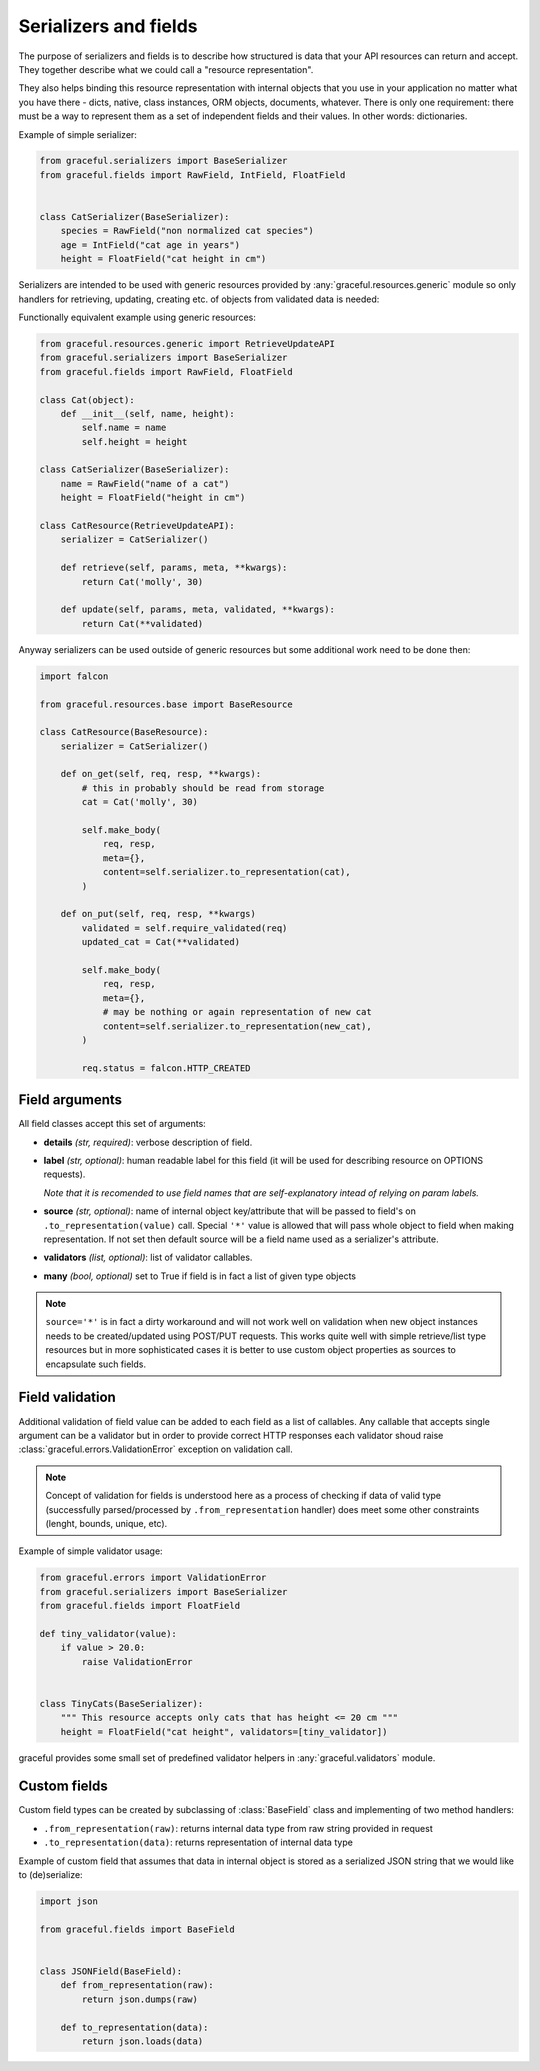 Serializers and fields
----------------------

The purpose of serializers and fields is to describe how structured is data
that your API resources can return and accept. They together describe what
we could call a "resource representation".

They also helps binding this resource representation with internal objects
that you use in your application no matter what you have there - dicts, native,
class instances, ORM objects, documents, whatever.
There is only one requirement: there must be a way to represent them as a set
of independent fields and their values. In other words: dictionaries.

Example of simple serializer:

.. code-block:: python

    from graceful.serializers import BaseSerializer
    from graceful.fields import RawField, IntField, FloatField


    class CatSerializer(BaseSerializer):
        species = RawField("non normalized cat species")
        age = IntField("cat age in years")
        height = FloatField("cat height in cm")


Serializers are intended to be used with generic resources provided by
:any:`graceful.resources.generic` module so only handlers
for retrieving, updating,
creating etc. of objects from validated data is needed:

Functionally equivalent example using generic resources:

.. code-block:: python

    from graceful.resources.generic import RetrieveUpdateAPI
    from graceful.serializers import BaseSerializer
    from graceful.fields import RawField, FloatField

    class Cat(object):
        def __init__(self, name, height):
            self.name = name
            self.height = height

    class CatSerializer(BaseSerializer):
        name = RawField("name of a cat")
        height = FloatField("height in cm")

    class CatResource(RetrieveUpdateAPI):
        serializer = CatSerializer()

        def retrieve(self, params, meta, **kwargs):
            return Cat('molly', 30)

        def update(self, params, meta, validated, **kwargs):
            return Cat(**validated)

Anyway serializers can be used outside of generic resources but some additional
work need to be done then:

.. code-block:: python

    import falcon

    from graceful.resources.base import BaseResource

    class CatResource(BaseResource):
        serializer = CatSerializer()

        def on_get(self, req, resp, **kwargs):
            # this in probably should be read from storage
            cat = Cat('molly', 30)

            self.make_body(
                req, resp,
                meta={},
                content=self.serializer.to_representation(cat),
            )

        def on_put(self, req, resp, **kwargs)
            validated = self.require_validated(req)
            updated_cat = Cat(**validated)

            self.make_body(
                req, resp,
                meta={},
                # may be nothing or again representation of new cat
                content=self.serializer.to_representation(new_cat),
            )

            req.status = falcon.HTTP_CREATED



Field arguments
~~~~~~~~~~~~~~~


All field classes accept this set of arguments:

* **details** *(str, required)*: verbose description of field.

* **label** *(str, optional)*: human readable label for this
  field (it will be used for describing resource on OPTIONS requests).

  *Note that it is recomended to use field names that are self-explanatory
  intead of relying on param labels.*

* **source** *(str, optional)*: name of internal object key/attribute
  that will be passed to field's on ``.to_representation(value)`` call.
  Special ``'*'`` value is allowed that will pass whole object to
  field when making representation. If not set then default source will
  be a field name used as a serializer's attribute.

* **validators** *(list, optional)*: list of validator callables.

* **many** *(bool, optional)* set to True if field is in fact a list
  of given type objects


.. note::

   ``source='*'`` is in fact a dirty workaround and will not work well
   on validation when new object instances needs to be created/updated
   using POST/PUT requests. This works quite well with simple retrieve/list
   type resources but in more sophisticated cases it is better to use
   custom object properties as sources to encapsulate such fields.


Field validation
~~~~~~~~~~~~~~~~

Additional validation of field value can be added to each field as a list of
callables. Any callable that accepts single argument can be a validator but
in order to provide correct HTTP responses each validator shoud raise
:class:`graceful.errors.ValidationError` exception on validation call.

.. note::

   Concept of validation for fields is understood here as a process of checking
   if data of valid type (successfully parsed/processed by
   ``.from_representation`` handler) does meet some other constraints
   (lenght, bounds, unique, etc).


Example of simple validator usage:

.. code-block:: python

    from graceful.errors import ValidationError
    from graceful.serializers import BaseSerializer
    from graceful.fields import FloatField

    def tiny_validator(value):
        if value > 20.0:
            raise ValidationError


    class TinyCats(BaseSerializer):
        """ This resource accepts only cats that has height <= 20 cm """
        height = FloatField("cat height", validators=[tiny_validator])


graceful provides some small set of predefined validator helpers in
:any:`graceful.validators` module.


Custom fields
~~~~~~~~~~~~~

Custom field types can be created by subclassing of :class:`BaseField` class
and implementing of two method handlers:

* ``.from_representation(raw)``: returns internal data type from raw string
  provided in request
* ``.to_representation(data)``: returns representation of internal data type

Example of custom field that assumes that data in internal object is stored
as a serialized JSON string that we would like to (de)serialize:

.. code-block:: python

    import json

    from graceful.fields import BaseField


    class JSONField(BaseField):
        def from_representation(raw):
            return json.dumps(raw)

        def to_representation(data):
            return json.loads(data)

